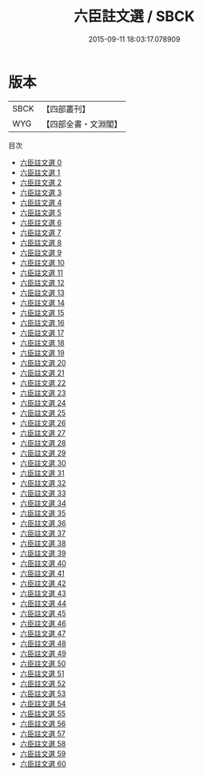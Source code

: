 #+TITLE: 六臣註文選 / SBCK

#+DATE: 2015-09-11 18:03:17.078909
* 版本
 |      SBCK|【四部叢刊】  |
 |       WYG|【四部全書・文淵閣】|
目次
 - [[file:KR4h0003_000.txt][六臣註文選 0]]
 - [[file:KR4h0003_001.txt][六臣註文選 1]]
 - [[file:KR4h0003_002.txt][六臣註文選 2]]
 - [[file:KR4h0003_003.txt][六臣註文選 3]]
 - [[file:KR4h0003_004.txt][六臣註文選 4]]
 - [[file:KR4h0003_005.txt][六臣註文選 5]]
 - [[file:KR4h0003_006.txt][六臣註文選 6]]
 - [[file:KR4h0003_007.txt][六臣註文選 7]]
 - [[file:KR4h0003_008.txt][六臣註文選 8]]
 - [[file:KR4h0003_009.txt][六臣註文選 9]]
 - [[file:KR4h0003_010.txt][六臣註文選 10]]
 - [[file:KR4h0003_011.txt][六臣註文選 11]]
 - [[file:KR4h0003_012.txt][六臣註文選 12]]
 - [[file:KR4h0003_013.txt][六臣註文選 13]]
 - [[file:KR4h0003_014.txt][六臣註文選 14]]
 - [[file:KR4h0003_015.txt][六臣註文選 15]]
 - [[file:KR4h0003_016.txt][六臣註文選 16]]
 - [[file:KR4h0003_017.txt][六臣註文選 17]]
 - [[file:KR4h0003_018.txt][六臣註文選 18]]
 - [[file:KR4h0003_019.txt][六臣註文選 19]]
 - [[file:KR4h0003_020.txt][六臣註文選 20]]
 - [[file:KR4h0003_021.txt][六臣註文選 21]]
 - [[file:KR4h0003_022.txt][六臣註文選 22]]
 - [[file:KR4h0003_023.txt][六臣註文選 23]]
 - [[file:KR4h0003_024.txt][六臣註文選 24]]
 - [[file:KR4h0003_025.txt][六臣註文選 25]]
 - [[file:KR4h0003_026.txt][六臣註文選 26]]
 - [[file:KR4h0003_027.txt][六臣註文選 27]]
 - [[file:KR4h0003_028.txt][六臣註文選 28]]
 - [[file:KR4h0003_029.txt][六臣註文選 29]]
 - [[file:KR4h0003_030.txt][六臣註文選 30]]
 - [[file:KR4h0003_031.txt][六臣註文選 31]]
 - [[file:KR4h0003_032.txt][六臣註文選 32]]
 - [[file:KR4h0003_033.txt][六臣註文選 33]]
 - [[file:KR4h0003_034.txt][六臣註文選 34]]
 - [[file:KR4h0003_035.txt][六臣註文選 35]]
 - [[file:KR4h0003_036.txt][六臣註文選 36]]
 - [[file:KR4h0003_037.txt][六臣註文選 37]]
 - [[file:KR4h0003_038.txt][六臣註文選 38]]
 - [[file:KR4h0003_039.txt][六臣註文選 39]]
 - [[file:KR4h0003_040.txt][六臣註文選 40]]
 - [[file:KR4h0003_041.txt][六臣註文選 41]]
 - [[file:KR4h0003_042.txt][六臣註文選 42]]
 - [[file:KR4h0003_043.txt][六臣註文選 43]]
 - [[file:KR4h0003_044.txt][六臣註文選 44]]
 - [[file:KR4h0003_045.txt][六臣註文選 45]]
 - [[file:KR4h0003_046.txt][六臣註文選 46]]
 - [[file:KR4h0003_047.txt][六臣註文選 47]]
 - [[file:KR4h0003_048.txt][六臣註文選 48]]
 - [[file:KR4h0003_049.txt][六臣註文選 49]]
 - [[file:KR4h0003_050.txt][六臣註文選 50]]
 - [[file:KR4h0003_051.txt][六臣註文選 51]]
 - [[file:KR4h0003_052.txt][六臣註文選 52]]
 - [[file:KR4h0003_053.txt][六臣註文選 53]]
 - [[file:KR4h0003_054.txt][六臣註文選 54]]
 - [[file:KR4h0003_055.txt][六臣註文選 55]]
 - [[file:KR4h0003_056.txt][六臣註文選 56]]
 - [[file:KR4h0003_057.txt][六臣註文選 57]]
 - [[file:KR4h0003_058.txt][六臣註文選 58]]
 - [[file:KR4h0003_059.txt][六臣註文選 59]]
 - [[file:KR4h0003_060.txt][六臣註文選 60]]

